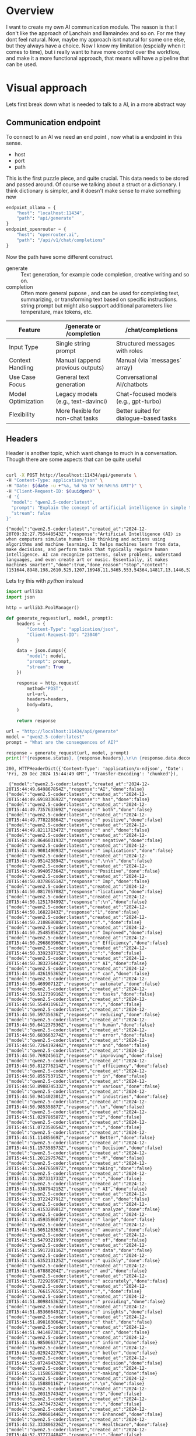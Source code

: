 * Overview

I want to create my own AI communication module. The reason is that I
don't like the approach of Lanchain and llamaindex and so on. For me
they dont feel natural. Now, maybe my approach isnt natural for some
one else, but they always have a choice. Now I know my limitation
(espcially when it comes to time), but i really want to have more
control over the workflow, and make it a more functional approach,
that means will have a pipeline that can be used.

* Visual approach

Lets first break down what is needed to talk to a AI, in a more
abstract way

** Communication endpoint
To connect to an AI we need an end point , now what is a endpoint in
this sense.
 - host
 - port
 - path

This is the first puzzle piece, and quite crucial.  This data needs to
be stored and passed around.  Of course we talking about a struct or a
dictionary.  I think dictionary is simpler, and it doesn't make sense
to make something new


#+begin_src python
  endpoint_ollama = {
      "host": "localhost:11434",
      "path": "api/generate"
  }
  endpoint_openrouter = {
      "host": "openrouter.ai",
      "path": "/api/v1/chat/completions"
  }
#+end_src

Now the path have some different construct.
  - generate :: Text generation, for example code completion, creative writing and so on.
  - completion :: Often more general pupose , and can be used for
    completing text, summarizing, or transforming text based on
    specific instructions. string prompt but might also support additional parameters like temperature, max tokens, etc.

| Feature            | /generate or /completion           | /chat/completions                      |
|--------------------+------------------------------------+----------------------------------------|
| Input Type         | Single string prompt               | Structured messages with roles         |
| Context Handling   | Manual (append previous outputs)   | Manual (via `messages` array)          |
| Use Case Focus     | General text generation            | Conversational AI/chatbots             |
| Model Optimization | Legacy models (e.g., text-davinci) | Chat-focused models (e.g., gpt-turbo)  |
| Flexibility        | More flexible for non-chat tasks   | Better suited for dialogue-based tasks |

** Headers
Header is another topic, which want change to much in a conversation.
Though there are some aspects that can be quite useful


#+NAME: curl-ollama-response
#+HEADER: :eval never-export  :results output :wrap example :exports both
#+begin_src bash :dir "/tmp/"

  curl -X POST http://localhost:11434/api/generate \
  -H "Content-Type: application/json" \
  -H "Date: $(date -u +"%a, %d %b %Y %H:%M:%S GMT")" \
  -H "Client-Request-ID: $(uuidgen)" \
  -d '{
    "model": "qwen2.5-coder:latest",
    "prompt": "Explain the concept of artificial intelligence in simple terms. be short and consice!",
    "stream": false
  }'
#+end_src

#+RESULTS: curl-ollama-response
#+begin_example
{"model":"qwen2.5-coder:latest","created_at":"2024-12-20T09:32:27.755448543Z","response":"Artificial Intelligence (AI) is when computers simulate human-like thinking and actions using algorithms and machine learning. It helps machines learn from data, make decisions, and perform tasks that typically require human intelligence. AI can recognize patterns, solve problems, understand languages, and even create art or music. Essentially, it makes machines smarter!","done":true,"done_reason":"stop","context":[151644,8948,198,2610,525,1207,16948,11,3465,553,54364,14817,13,1446,525,264,10950,17847,13,151645,198,151644,872,198,840,20772,279,7286,315,20443,11229,304,4285,3793,13,387,2805,323,1585,558,0,151645,198,151644,77091,198,9286,16488,21392,320,15469,8,374,979,18495,37453,3738,12681,7274,323,6168,1667,25185,323,5662,6832,13,1084,8609,12645,3960,504,821,11,1281,11181,11,323,2736,9079,429,11136,1373,3738,11229,13,15235,646,15282,12624,11,11625,5322,11,3535,15459,11,323,1496,1855,1947,476,4627,13,70754,11,432,3643,12645,46478,0],"total_duration":5167705170,"load_duration":2192361816,"prompt_eval_count":46,"prompt_eval_duration":100317000,"eval_count":66,"eval_duration":2831215000}
#+end_example

Lets try this with /python/ instead

#+NAME: urllib-header
#+HEADER: :results output raw :exports both :wrap example
#+begin_src python :noweb yes
  import urllib3
  import json

  http = urllib3.PoolManager()

  def generate_request(url, model, prompt):
      headers = {
          "Content-Type": "application/json",
          "Client-Request-ID": "23040"
      }

      data = json.dumps({
          "model": model,
          "prompt": prompt,
          "stream": True
      })

      response = http.request(
          method="POST",
          url=url,
          headers=headers,
          body=data,
      )

      return response

  url = "http://localhost:11434/api/generate"
  model = "qwen2.5-coder:latest"
  prompt = "What are the consequences of AI?"

  response = generate_request(url, model, prompt)
  print(f"{response.status}, {response.headers},\n\n {response.data.decode('utf-8')}")

#+end_src

#+RESULTS: urllib-header
#+begin_example
200, HTTPHeaderDict({'Content-Type': 'application/x-ndjson', 'Date': 'Fri, 20 Dec 2024 15:44:49 GMT', 'Transfer-Encoding': 'chunked'}),

 {"model":"qwen2.5-coder:latest","created_at":"2024-12-20T15:44:49.649867854Z","response":"AI","done":false}
{"model":"qwen2.5-coder:latest","created_at":"2024-12-20T15:44:49.691833692Z","response":" has","done":false}
{"model":"qwen2.5-coder:latest","created_at":"2024-12-20T15:44:49.735763369Z","response":" both","done":false}
{"model":"qwen2.5-coder:latest","created_at":"2024-12-20T15:44:49.778228864Z","response":" positive","done":false}
{"model":"qwen2.5-coder:latest","created_at":"2024-12-20T15:44:49.821171347Z","response":" and","done":false}
{"model":"qwen2.5-coder:latest","created_at":"2024-12-20T15:44:49.864603193Z","response":" negative","done":false}
{"model":"qwen2.5-coder:latest","created_at":"2024-12-20T15:44:49.908149093Z","response":" implications","done":false}
{"model":"qwen2.5-coder:latest","created_at":"2024-12-20T15:44:49.951423894Z","response":".\n\n","done":false}
{"model":"qwen2.5-coder:latest","created_at":"2024-12-20T15:44:49.994057364Z","response":"Positive","done":false}
{"model":"qwen2.5-coder:latest","created_at":"2024-12-20T15:44:50.037866514Z","response":" Imp","done":false}
{"model":"qwen2.5-coder:latest","created_at":"2024-12-20T15:44:50.081705708Z","response":"lications","done":false}
{"model":"qwen2.5-coder:latest","created_at":"2024-12-20T15:44:50.125170499Z","response":":\n","done":false}
{"model":"qwen2.5-coder:latest","created_at":"2024-12-20T15:44:50.16822843Z","response":"1","done":false}
{"model":"qwen2.5-coder:latest","created_at":"2024-12-20T15:44:50.210868088Z","response":".","done":false}
{"model":"qwen2.5-coder:latest","created_at":"2024-12-20T15:44:50.254858562Z","response":" Improved","done":false}
{"model":"qwen2.5-coder:latest","created_at":"2024-12-20T15:44:50.296863966Z","response":" Efficiency","done":false}
{"model":"qwen2.5-coder:latest","created_at":"2024-12-20T15:44:50.339238715Z","response":":","done":false}
{"model":"qwen2.5-coder:latest","created_at":"2024-12-20T15:44:50.383276442Z","response":" AI","done":false}
{"model":"qwen2.5-coder:latest","created_at":"2024-12-20T15:44:50.426195365Z","response":" can","done":false}
{"model":"qwen2.5-coder:latest","created_at":"2024-12-20T15:44:50.46990712Z","response":" automate","done":false}
{"model":"qwen2.5-coder:latest","created_at":"2024-12-20T15:44:50.512739916Z","response":" tasks","done":false}
{"model":"qwen2.5-coder:latest","created_at":"2024-12-20T15:44:50.554911961Z","response":",","done":false}
{"model":"qwen2.5-coder:latest","created_at":"2024-12-20T15:44:50.59735636Z","response":" reducing","done":false}
{"model":"qwen2.5-coder:latest","created_at":"2024-12-20T15:44:50.641237536Z","response":" human","done":false}
{"model":"qwen2.5-coder:latest","created_at":"2024-12-20T15:44:50.683663274Z","response":" error","done":false}
{"model":"qwen2.5-coder:latest","created_at":"2024-12-20T15:44:50.726419244Z","response":" and","done":false}
{"model":"qwen2.5-coder:latest","created_at":"2024-12-20T15:44:50.76924561Z","response":" improving","done":false}
{"model":"qwen2.5-coder:latest","created_at":"2024-12-20T15:44:50.812776214Z","response":" efficiency","done":false}
{"model":"qwen2.5-coder:latest","created_at":"2024-12-20T15:44:50.855753715Z","response":" in","done":false}
{"model":"qwen2.5-coder:latest","created_at":"2024-12-20T15:44:50.898874533Z","response":" various","done":false}
{"model":"qwen2.5-coder:latest","created_at":"2024-12-20T15:44:50.941402301Z","response":" industries","done":false}
{"model":"qwen2.5-coder:latest","created_at":"2024-12-20T15:44:50.98535887Z","response":".\n","done":false}
{"model":"qwen2.5-coder:latest","created_at":"2024-12-20T15:44:51.029786587Z","response":"2","done":false}
{"model":"qwen2.5-coder:latest","created_at":"2024-12-20T15:44:51.072358054Z","response":".","done":false}
{"model":"qwen2.5-coder:latest","created_at":"2024-12-20T15:44:51.11485669Z","response":" Better","done":false}
{"model":"qwen2.5-coder:latest","created_at":"2024-12-20T15:44:51.157358573Z","response":" Decision","done":false}
{"model":"qwen2.5-coder:latest","created_at":"2024-12-20T15:44:51.201297576Z","response":"-M","done":false}
{"model":"qwen2.5-coder:latest","created_at":"2024-12-20T15:44:51.244765897Z","response":"aking","done":false}
{"model":"qwen2.5-coder:latest","created_at":"2024-12-20T15:44:51.287331733Z","response":":","done":false}
{"model":"qwen2.5-coder:latest","created_at":"2024-12-20T15:44:51.330794215Z","response":" AI","done":false}
{"model":"qwen2.5-coder:latest","created_at":"2024-12-20T15:44:51.372242791Z","response":" can","done":false}
{"model":"qwen2.5-coder:latest","created_at":"2024-12-20T15:44:51.415328981Z","response":" analyze","done":false}
{"model":"qwen2.5-coder:latest","created_at":"2024-12-20T15:44:51.459358607Z","response":" large","done":false}
{"model":"qwen2.5-coder:latest","created_at":"2024-12-20T15:44:51.505126363Z","response":" amounts","done":false}
{"model":"qwen2.5-coder:latest","created_at":"2024-12-20T15:44:51.547932199Z","response":" of","done":false}
{"model":"qwen2.5-coder:latest","created_at":"2024-12-20T15:44:51.591720116Z","response":" data","done":false}
{"model":"qwen2.5-coder:latest","created_at":"2024-12-20T15:44:51.635213125Z","response":" quickly","done":false}
{"model":"qwen2.5-coder:latest","created_at":"2024-12-20T15:44:51.67888204Z","response":" and","done":false}
{"model":"qwen2.5-coder:latest","created_at":"2024-12-20T15:44:51.722926967Z","response":" accurately","done":false}
{"model":"qwen2.5-coder:latest","created_at":"2024-12-20T15:44:51.766157655Z","response":",","done":false}
{"model":"qwen2.5-coder:latest","created_at":"2024-12-20T15:44:51.809846363Z","response":" providing","done":false}
{"model":"qwen2.5-coder:latest","created_at":"2024-12-20T15:44:51.853666491Z","response":" insights","done":false}
{"model":"qwen2.5-coder:latest","created_at":"2024-12-20T15:44:51.898163064Z","response":" that","done":false}
{"model":"qwen2.5-coder:latest","created_at":"2024-12-20T15:44:51.941487301Z","response":" can","done":false}
{"model":"qwen2.5-coder:latest","created_at":"2024-12-20T15:44:51.985066371Z","response":" inform","done":false}
{"model":"qwen2.5-coder:latest","created_at":"2024-12-20T15:44:52.029242279Z","response":" better","done":false}
{"model":"qwen2.5-coder:latest","created_at":"2024-12-20T15:44:52.072494326Z","response":" decision","done":false}
{"model":"qwen2.5-coder:latest","created_at":"2024-12-20T15:44:52.115865208Z","response":"-making","done":false}
{"model":"qwen2.5-coder:latest","created_at":"2024-12-20T15:44:52.15880116Z","response":".\n","done":false}
{"model":"qwen2.5-coder:latest","created_at":"2024-12-20T15:44:52.203157434Z","response":"3","done":false}
{"model":"qwen2.5-coder:latest","created_at":"2024-12-20T15:44:52.247347324Z","response":".","done":false}
{"model":"qwen2.5-coder:latest","created_at":"2024-12-20T15:44:52.290681446Z","response":" Enhanced","done":false}
{"model":"qwen2.5-coder:latest","created_at":"2024-12-20T15:44:52.333806226Z","response":" Healthcare","done":false}
{"model":"qwen2.5-coder:latest","created_at":"2024-12-20T15:44:52.377774484Z","response":":","done":false}
{"model":"qwen2.5-coder:latest","created_at":"2024-12-20T15:44:52.421307888Z","response":" AI","done":false}
{"model":"qwen2.5-coder:latest","created_at":"2024-12-20T15:44:52.4642911Z","response":" can","done":false}
{"model":"qwen2.5-coder:latest","created_at":"2024-12-20T15:44:52.50720968Z","response":" help","done":false}
{"model":"qwen2.5-coder:latest","created_at":"2024-12-20T15:44:52.550502825Z","response":" doctors","done":false}
{"model":"qwen2.5-coder:latest","created_at":"2024-12-20T15:44:52.593694708Z","response":" diagnose","done":false}
{"model":"qwen2.5-coder:latest","created_at":"2024-12-20T15:44:52.636784108Z","response":" diseases","done":false}
{"model":"qwen2.5-coder:latest","created_at":"2024-12-20T15:44:52.679640822Z","response":" more","done":false}
{"model":"qwen2.5-coder:latest","created_at":"2024-12-20T15:44:52.723676367Z","response":" accurately","done":false}
{"model":"qwen2.5-coder:latest","created_at":"2024-12-20T15:44:52.767419316Z","response":",","done":false}
{"model":"qwen2.5-coder:latest","created_at":"2024-12-20T15:44:52.811306438Z","response":" improve","done":false}
{"model":"qwen2.5-coder:latest","created_at":"2024-12-20T15:44:52.854851642Z","response":" patient","done":false}
{"model":"qwen2.5-coder:latest","created_at":"2024-12-20T15:44:52.898426704Z","response":" care","done":false}
{"model":"qwen2.5-coder:latest","created_at":"2024-12-20T15:44:52.94155133Z","response":",","done":false}
{"model":"qwen2.5-coder:latest","created_at":"2024-12-20T15:44:52.984257659Z","response":" and","done":false}
{"model":"qwen2.5-coder:latest","created_at":"2024-12-20T15:44:53.027211701Z","response":" develop","done":false}
{"model":"qwen2.5-coder:latest","created_at":"2024-12-20T15:44:53.070371147Z","response":" new","done":false}
{"model":"qwen2.5-coder:latest","created_at":"2024-12-20T15:44:53.113104745Z","response":" treatments","done":false}
{"model":"qwen2.5-coder:latest","created_at":"2024-12-20T15:44:53.155502435Z","response":".\n","done":false}
{"model":"qwen2.5-coder:latest","created_at":"2024-12-20T15:44:53.198324426Z","response":"4","done":false}
{"model":"qwen2.5-coder:latest","created_at":"2024-12-20T15:44:53.242212111Z","response":".","done":false}
{"model":"qwen2.5-coder:latest","created_at":"2024-12-20T15:44:53.286168873Z","response":" Personal","done":false}
{"model":"qwen2.5-coder:latest","created_at":"2024-12-20T15:44:53.328821172Z","response":"ization","done":false}
{"model":"qwen2.5-coder:latest","created_at":"2024-12-20T15:44:53.372268256Z","response":":","done":false}
{"model":"qwen2.5-coder:latest","created_at":"2024-12-20T15:44:53.41580397Z","response":" AI","done":false}
{"model":"qwen2.5-coder:latest","created_at":"2024-12-20T15:44:53.458318255Z","response":" can","done":false}
{"model":"qwen2.5-coder:latest","created_at":"2024-12-20T15:44:53.500160021Z","response":" personalize","done":false}
{"model":"qwen2.5-coder:latest","created_at":"2024-12-20T15:44:53.543572825Z","response":" experiences","done":false}
{"model":"qwen2.5-coder:latest","created_at":"2024-12-20T15:44:53.587228695Z","response":" for","done":false}
{"model":"qwen2.5-coder:latest","created_at":"2024-12-20T15:44:53.631357122Z","response":" individuals","done":false}
{"model":"qwen2.5-coder:latest","created_at":"2024-12-20T15:44:53.673785519Z","response":",","done":false}
{"model":"qwen2.5-coder:latest","created_at":"2024-12-20T15:44:53.716550382Z","response":" such","done":false}
{"model":"qwen2.5-coder:latest","created_at":"2024-12-20T15:44:53.759073575Z","response":" as","done":false}
{"model":"qwen2.5-coder:latest","created_at":"2024-12-20T15:44:53.802802191Z","response":" recommending","done":false}
{"model":"qwen2.5-coder:latest","created_at":"2024-12-20T15:44:53.846078719Z","response":" products","done":false}
{"model":"qwen2.5-coder:latest","created_at":"2024-12-20T15:44:53.889614436Z","response":" or","done":false}
{"model":"qwen2.5-coder:latest","created_at":"2024-12-20T15:44:53.932993314Z","response":" services","done":false}
{"model":"qwen2.5-coder:latest","created_at":"2024-12-20T15:44:53.975698652Z","response":" based","done":false}
{"model":"qwen2.5-coder:latest","created_at":"2024-12-20T15:44:54.018979444Z","response":" on","done":false}
{"model":"qwen2.5-coder:latest","created_at":"2024-12-20T15:44:54.062690209Z","response":" their","done":false}
{"model":"qwen2.5-coder:latest","created_at":"2024-12-20T15:44:54.105562114Z","response":" preferences","done":false}
{"model":"qwen2.5-coder:latest","created_at":"2024-12-20T15:44:54.149366191Z","response":".\n\n","done":false}
{"model":"qwen2.5-coder:latest","created_at":"2024-12-20T15:44:54.192435142Z","response":"Negative","done":false}
{"model":"qwen2.5-coder:latest","created_at":"2024-12-20T15:44:54.234517274Z","response":" Imp","done":false}
{"model":"qwen2.5-coder:latest","created_at":"2024-12-20T15:44:54.278046076Z","response":"lications","done":false}
{"model":"qwen2.5-coder:latest","created_at":"2024-12-20T15:44:54.321349574Z","response":":\n","done":false}
{"model":"qwen2.5-coder:latest","created_at":"2024-12-20T15:44:54.36386919Z","response":"1","done":false}
{"model":"qwen2.5-coder:latest","created_at":"2024-12-20T15:44:54.40732029Z","response":".","done":false}
{"model":"qwen2.5-coder:latest","created_at":"2024-12-20T15:44:54.450289305Z","response":" Job","done":false}
{"model":"qwen2.5-coder:latest","created_at":"2024-12-20T15:44:54.493830342Z","response":" Loss","done":false}
{"model":"qwen2.5-coder:latest","created_at":"2024-12-20T15:44:54.537410005Z","response":"es","done":false}
{"model":"qwen2.5-coder:latest","created_at":"2024-12-20T15:44:54.581644163Z","response":":","done":false}
{"model":"qwen2.5-coder:latest","created_at":"2024-12-20T15:44:54.625712465Z","response":" Automation","done":false}
{"model":"qwen2.5-coder:latest","created_at":"2024-12-20T15:44:54.668752758Z","response":" could","done":false}
{"model":"qwen2.5-coder:latest","created_at":"2024-12-20T15:44:54.710404745Z","response":" lead","done":false}
{"model":"qwen2.5-coder:latest","created_at":"2024-12-20T15:44:54.75364026Z","response":" to","done":false}
{"model":"qwen2.5-coder:latest","created_at":"2024-12-20T15:44:54.796044422Z","response":" job","done":false}
{"model":"qwen2.5-coder:latest","created_at":"2024-12-20T15:44:54.83951495Z","response":" losses","done":false}
{"model":"qwen2.5-coder:latest","created_at":"2024-12-20T15:44:54.883561654Z","response":" in","done":false}
{"model":"qwen2.5-coder:latest","created_at":"2024-12-20T15:44:54.926738489Z","response":" industries","done":false}
{"model":"qwen2.5-coder:latest","created_at":"2024-12-20T15:44:54.969984637Z","response":" that","done":false}
{"model":"qwen2.5-coder:latest","created_at":"2024-12-20T15:44:55.012213156Z","response":" are","done":false}
{"model":"qwen2.5-coder:latest","created_at":"2024-12-20T15:44:55.055794225Z","response":" heavily","done":false}
{"model":"qwen2.5-coder:latest","created_at":"2024-12-20T15:44:55.097794867Z","response":" reliant","done":false}
{"model":"qwen2.5-coder:latest","created_at":"2024-12-20T15:44:55.141118696Z","response":" on","done":false}
{"model":"qwen2.5-coder:latest","created_at":"2024-12-20T15:44:55.184799232Z","response":" human","done":false}
{"model":"qwen2.5-coder:latest","created_at":"2024-12-20T15:44:55.228483782Z","response":" labor","done":false}
{"model":"qwen2.5-coder:latest","created_at":"2024-12-20T15:44:55.27194768Z","response":".\n","done":false}
{"model":"qwen2.5-coder:latest","created_at":"2024-12-20T15:44:55.315209636Z","response":"2","done":false}
{"model":"qwen2.5-coder:latest","created_at":"2024-12-20T15:44:55.359149764Z","response":".","done":false}
{"model":"qwen2.5-coder:latest","created_at":"2024-12-20T15:44:55.403341761Z","response":" Privacy","done":false}
{"model":"qwen2.5-coder:latest","created_at":"2024-12-20T15:44:55.445992489Z","response":" Concern","done":false}
{"model":"qwen2.5-coder:latest","created_at":"2024-12-20T15:44:55.4901705Z","response":"s","done":false}
{"model":"qwen2.5-coder:latest","created_at":"2024-12-20T15:44:55.533861815Z","response":":","done":false}
{"model":"qwen2.5-coder:latest","created_at":"2024-12-20T15:44:55.577794835Z","response":" The","done":false}
{"model":"qwen2.5-coder:latest","created_at":"2024-12-20T15:44:55.621967766Z","response":" use","done":false}
{"model":"qwen2.5-coder:latest","created_at":"2024-12-20T15:44:55.665317395Z","response":" of","done":false}
{"model":"qwen2.5-coder:latest","created_at":"2024-12-20T15:44:55.708358218Z","response":" AI","done":false}
{"model":"qwen2.5-coder:latest","created_at":"2024-12-20T15:44:55.751382435Z","response":" involves","done":false}
{"model":"qwen2.5-coder:latest","created_at":"2024-12-20T15:44:55.795199952Z","response":" collecting","done":false}
{"model":"qwen2.5-coder:latest","created_at":"2024-12-20T15:44:55.839025976Z","response":" and","done":false}
{"model":"qwen2.5-coder:latest","created_at":"2024-12-20T15:44:55.882989337Z","response":" processing","done":false}
{"model":"qwen2.5-coder:latest","created_at":"2024-12-20T15:44:55.926333402Z","response":" large","done":false}
{"model":"qwen2.5-coder:latest","created_at":"2024-12-20T15:44:55.969204647Z","response":" amounts","done":false}
{"model":"qwen2.5-coder:latest","created_at":"2024-12-20T15:44:56.01424439Z","response":" of","done":false}
{"model":"qwen2.5-coder:latest","created_at":"2024-12-20T15:44:56.056864471Z","response":" data","done":false}
{"model":"qwen2.5-coder:latest","created_at":"2024-12-20T15:44:56.100458594Z","response":",","done":false}
{"model":"qwen2.5-coder:latest","created_at":"2024-12-20T15:44:56.145169664Z","response":" which","done":false}
{"model":"qwen2.5-coder:latest","created_at":"2024-12-20T15:44:56.18961427Z","response":" raises","done":false}
{"model":"qwen2.5-coder:latest","created_at":"2024-12-20T15:44:56.23285911Z","response":" privacy","done":false}
{"model":"qwen2.5-coder:latest","created_at":"2024-12-20T15:44:56.275501291Z","response":" concerns","done":false}
{"model":"qwen2.5-coder:latest","created_at":"2024-12-20T15:44:56.31961471Z","response":".\n","done":false}
{"model":"qwen2.5-coder:latest","created_at":"2024-12-20T15:44:56.363925124Z","response":"3","done":false}
{"model":"qwen2.5-coder:latest","created_at":"2024-12-20T15:44:56.408059385Z","response":".","done":false}
{"model":"qwen2.5-coder:latest","created_at":"2024-12-20T15:44:56.451526429Z","response":" Bias","done":false}
{"model":"qwen2.5-coder:latest","created_at":"2024-12-20T15:44:56.495227765Z","response":":","done":false}
{"model":"qwen2.5-coder:latest","created_at":"2024-12-20T15:44:56.53889327Z","response":" If","done":false}
{"model":"qwen2.5-coder:latest","created_at":"2024-12-20T15:44:56.582741438Z","response":" AI","done":false}
{"model":"qwen2.5-coder:latest","created_at":"2024-12-20T15:44:56.626550568Z","response":" systems","done":false}
{"model":"qwen2.5-coder:latest","created_at":"2024-12-20T15:44:56.670427058Z","response":" are","done":false}
{"model":"qwen2.5-coder:latest","created_at":"2024-12-20T15:44:56.715024409Z","response":" trained","done":false}
{"model":"qwen2.5-coder:latest","created_at":"2024-12-20T15:44:56.759499033Z","response":" on","done":false}
{"model":"qwen2.5-coder:latest","created_at":"2024-12-20T15:44:56.803704667Z","response":" biased","done":false}
{"model":"qwen2.5-coder:latest","created_at":"2024-12-20T15:44:56.845753705Z","response":" data","done":false}
{"model":"qwen2.5-coder:latest","created_at":"2024-12-20T15:44:56.889901547Z","response":" or","done":false}
{"model":"qwen2.5-coder:latest","created_at":"2024-12-20T15:44:56.932397552Z","response":" designed","done":false}
{"model":"qwen2.5-coder:latest","created_at":"2024-12-20T15:44:56.975050322Z","response":" with","done":false}
{"model":"qwen2.5-coder:latest","created_at":"2024-12-20T15:44:57.018819746Z","response":" biases","done":false}
{"model":"qwen2.5-coder:latest","created_at":"2024-12-20T15:44:57.062327438Z","response":",","done":false}
{"model":"qwen2.5-coder:latest","created_at":"2024-12-20T15:44:57.106896584Z","response":" they","done":false}
{"model":"qwen2.5-coder:latest","created_at":"2024-12-20T15:44:57.150789653Z","response":" can","done":false}
{"model":"qwen2.5-coder:latest","created_at":"2024-12-20T15:44:57.194036257Z","response":" perpet","done":false}
{"model":"qwen2.5-coder:latest","created_at":"2024-12-20T15:44:57.23762232Z","response":"uate","done":false}
{"model":"qwen2.5-coder:latest","created_at":"2024-12-20T15:44:57.281128273Z","response":" and","done":false}
{"model":"qwen2.5-coder:latest","created_at":"2024-12-20T15:44:57.324742867Z","response":" even","done":false}
{"model":"qwen2.5-coder:latest","created_at":"2024-12-20T15:44:57.370962424Z","response":" amplify","done":false}
{"model":"qwen2.5-coder:latest","created_at":"2024-12-20T15:44:57.414446738Z","response":" existing","done":false}
{"model":"qwen2.5-coder:latest","created_at":"2024-12-20T15:44:57.457310486Z","response":" inequalities","done":false}
{"model":"qwen2.5-coder:latest","created_at":"2024-12-20T15:44:57.500541758Z","response":".\n","done":false}
{"model":"qwen2.5-coder:latest","created_at":"2024-12-20T15:44:57.544805368Z","response":"4","done":false}
{"model":"qwen2.5-coder:latest","created_at":"2024-12-20T15:44:57.58841268Z","response":".","done":false}
{"model":"qwen2.5-coder:latest","created_at":"2024-12-20T15:44:57.630732619Z","response":" Security","done":false}
{"model":"qwen2.5-coder:latest","created_at":"2024-12-20T15:44:57.673484102Z","response":" Ris","done":false}
{"model":"qwen2.5-coder:latest","created_at":"2024-12-20T15:44:57.716244778Z","response":"ks","done":false}
{"model":"qwen2.5-coder:latest","created_at":"2024-12-20T15:44:57.759626668Z","response":":","done":false}
{"model":"qwen2.5-coder:latest","created_at":"2024-12-20T15:44:57.802744265Z","response":" As","done":false}
{"model":"qwen2.5-coder:latest","created_at":"2024-12-20T15:44:57.846343704Z","response":" AI","done":false}
{"model":"qwen2.5-coder:latest","created_at":"2024-12-20T15:44:57.889794855Z","response":" becomes","done":false}
{"model":"qwen2.5-coder:latest","created_at":"2024-12-20T15:44:57.933033509Z","response":" more","done":false}
{"model":"qwen2.5-coder:latest","created_at":"2024-12-20T15:44:57.976942553Z","response":" integrated","done":false}
{"model":"qwen2.5-coder:latest","created_at":"2024-12-20T15:44:58.02108403Z","response":" into","done":false}
{"model":"qwen2.5-coder:latest","created_at":"2024-12-20T15:44:58.064815133Z","response":" our","done":false}
{"model":"qwen2.5-coder:latest","created_at":"2024-12-20T15:44:58.108859615Z","response":" daily","done":false}
{"model":"qwen2.5-coder:latest","created_at":"2024-12-20T15:44:58.152820942Z","response":" lives","done":false}
{"model":"qwen2.5-coder:latest","created_at":"2024-12-20T15:44:58.197441645Z","response":",","done":false}
{"model":"qwen2.5-coder:latest","created_at":"2024-12-20T15:44:58.242474832Z","response":" there","done":false}
{"model":"qwen2.5-coder:latest","created_at":"2024-12-20T15:44:58.286958495Z","response":" is","done":false}
{"model":"qwen2.5-coder:latest","created_at":"2024-12-20T15:44:58.331154406Z","response":" a","done":false}
{"model":"qwen2.5-coder:latest","created_at":"2024-12-20T15:44:58.375421259Z","response":" risk","done":false}
{"model":"qwen2.5-coder:latest","created_at":"2024-12-20T15:44:58.420351261Z","response":" that","done":false}
{"model":"qwen2.5-coder:latest","created_at":"2024-12-20T15:44:58.465065497Z","response":" it","done":false}
{"model":"qwen2.5-coder:latest","created_at":"2024-12-20T15:44:58.509184053Z","response":" could","done":false}
{"model":"qwen2.5-coder:latest","created_at":"2024-12-20T15:44:58.552799053Z","response":" be","done":false}
{"model":"qwen2.5-coder:latest","created_at":"2024-12-20T15:44:58.595704746Z","response":" hacked","done":false}
{"model":"qwen2.5-coder:latest","created_at":"2024-12-20T15:44:58.639798653Z","response":" or","done":false}
{"model":"qwen2.5-coder:latest","created_at":"2024-12-20T15:44:58.682607166Z","response":" used","done":false}
{"model":"qwen2.5-coder:latest","created_at":"2024-12-20T15:44:58.725883798Z","response":" malicious","done":false}
{"model":"qwen2.5-coder:latest","created_at":"2024-12-20T15:44:58.769152239Z","response":"ly","done":false}
{"model":"qwen2.5-coder:latest","created_at":"2024-12-20T15:44:58.813435559Z","response":".\n\n","done":false}
{"model":"qwen2.5-coder:latest","created_at":"2024-12-20T15:44:58.857438946Z","response":"It","done":false}
{"model":"qwen2.5-coder:latest","created_at":"2024-12-20T15:44:58.901834207Z","response":"'s","done":false}
{"model":"qwen2.5-coder:latest","created_at":"2024-12-20T15:44:58.945658698Z","response":" important","done":false}
{"model":"qwen2.5-coder:latest","created_at":"2024-12-20T15:44:58.988755086Z","response":" to","done":false}
{"model":"qwen2.5-coder:latest","created_at":"2024-12-20T15:44:59.032826006Z","response":" carefully","done":false}
{"model":"qwen2.5-coder:latest","created_at":"2024-12-20T15:44:59.076993666Z","response":" consider","done":false}
{"model":"qwen2.5-coder:latest","created_at":"2024-12-20T15:44:59.120702992Z","response":" the","done":false}
{"model":"qwen2.5-coder:latest","created_at":"2024-12-20T15:44:59.163891933Z","response":" potential","done":false}
{"model":"qwen2.5-coder:latest","created_at":"2024-12-20T15:44:59.207591603Z","response":" consequences","done":false}
{"model":"qwen2.5-coder:latest","created_at":"2024-12-20T15:44:59.250970905Z","response":" of","done":false}
{"model":"qwen2.5-coder:latest","created_at":"2024-12-20T15:44:59.29419844Z","response":" AI","done":false}
{"model":"qwen2.5-coder:latest","created_at":"2024-12-20T15:44:59.338617391Z","response":" and","done":false}
{"model":"qwen2.5-coder:latest","created_at":"2024-12-20T15:44:59.381225621Z","response":" work","done":false}
{"model":"qwen2.5-coder:latest","created_at":"2024-12-20T15:44:59.423825767Z","response":" to","done":false}
{"model":"qwen2.5-coder:latest","created_at":"2024-12-20T15:44:59.466870266Z","response":" mitigate","done":false}
{"model":"qwen2.5-coder:latest","created_at":"2024-12-20T15:44:59.509842351Z","response":" any","done":false}
{"model":"qwen2.5-coder:latest","created_at":"2024-12-20T15:44:59.553690578Z","response":" negative","done":false}
{"model":"qwen2.5-coder:latest","created_at":"2024-12-20T15:44:59.596777567Z","response":" impacts","done":false}
{"model":"qwen2.5-coder:latest","created_at":"2024-12-20T15:44:59.641542418Z","response":" while","done":false}
{"model":"qwen2.5-coder:latest","created_at":"2024-12-20T15:44:59.685202617Z","response":" leveraging","done":false}
{"model":"qwen2.5-coder:latest","created_at":"2024-12-20T15:44:59.728611186Z","response":" its","done":false}
{"model":"qwen2.5-coder:latest","created_at":"2024-12-20T15:44:59.771144397Z","response":" benefits","done":false}
{"model":"qwen2.5-coder:latest","created_at":"2024-12-20T15:44:59.8151526Z","response":".","done":false}
{"model":"qwen2.5-coder:latest","created_at":"2024-12-20T15:44:59.857800359Z","response":"","done":true,"done_reason":"stop","context":[151644,8948,198,2610,525,1207,16948,11,3465,553,54364,14817,13,1446,525,264,10950,17847,13,151645,198,151644,872,198,3838,525,279,15917,315,15235,30,151645,198,151644,77091,198,15469,702,2176,6785,323,8225,24154,382,35490,14390,10709,510,16,13,58123,66567,25,15235,646,68611,9079,11,17719,3738,1465,323,18392,15024,304,5257,19102,624,17,13,23434,40425,5251,1765,25,15235,646,23643,3460,14713,315,821,6157,323,29257,11,8241,25709,429,646,6051,2664,5480,27746,624,18,13,61449,38335,25,15235,646,1492,16026,57581,18808,803,29257,11,7269,8720,2453,11,323,2225,501,22183,624,19,13,19207,2022,25,15235,646,80838,11449,369,7775,11,1741,438,64674,3871,476,3516,3118,389,862,19322,382,38489,14390,10709,510,16,13,12011,24704,288,25,53778,1410,2990,311,2618,17683,304,19102,429,525,16916,88127,389,3738,9327,624,17,13,18874,51247,82,25,576,990,315,15235,17601,25895,323,8692,3460,14713,315,821,11,892,24886,12345,10520,624,18,13,82990,25,1416,15235,5942,525,16176,389,47661,821,476,6188,448,49083,11,807,646,21585,6292,323,1496,96068,6350,92234,624,19,13,8234,53363,2787,25,1634,15235,9044,803,18250,1119,1039,7298,6305,11,1052,374,264,5214,429,432,1410,387,46839,476,1483,38170,398,382,2132,594,2989,311,15516,2908,279,4650,15917,315,15235,323,975,311,49360,894,8225,24905,1393,76482,1181,7567,13],"total_duration":10316687691,"load_duration":12720446,"prompt_eval_count":36,"prompt_eval_duration":53454000,"eval_count":236,"eval_duration":10207910000}

#+end_example

** Streaming
Its one thing to read everything into a buffer and then output it, its another to take care of the stream.

(setq python-shell-unbuffered "python -u")
#+NAME: urllib-header-stream
#+HEADER: :results output raw :exports both :wrap example
#+begin_src python :noweb yes
  import urllib3
  import json

  http = urllib3.PoolManager()


  headers = {
      "Content-Type": "application/json",
      "Client-Request-ID": "23040"
  }

  data = json.dumps({
      "model": "qwen2.5-coder:latest",
      "prompt": "What are the consequences of AI?",
      "stream": True
  })

  response = http.request(
      method="POST",
      url="http://localhost:11434/api/generate",
      headers=headers,
      body=data,
      preload_content=False
  )

  for chunk in response.stream():
    chunk_data = chunk.decode('utf-8')
    try:
        json_response = json.loads(chunk_data)
        if 'response' in json_response:
            print(json_response['response'], end='', flush=True)
    except json.JSONDecodeError:
        pass


  response.release_conn()
#+end_src

#+RESULTS: urllib-header-stream
#+begin_example
AI can have both positive and negative consequences depending on how it is developed and used.

Positive consequences of AI include:

1. Improved efficiency: AI can automate routine tasks, reducing the need for human labor and increasing productivity.
2. Increased accuracy: AI algorithms can process large amounts of data quickly and accurately, leading to better decision-making.
3. Enhanced safety: AI can be used in various industries such as healthcare, transportation, and security to improve safety standards.
4. Personalization: AI can analyze user behavior and preferences, allowing businesses to provide personalized experiences and products.

Negative consequences of AI include:

1. Job displacement: Automation and efficiency gains can lead to job loss and economic disruption, particularly for workers in industries that rely heavily on manual labor.
2. Bias and discrimination: AI systems can perpetuate existing biases and discriminative practices if the data they are trained on is not diverse or representative.
3. Privacy concerns: AI technologies such as facial recognition and surveillance can raise privacy concerns and lead to increased surveillance of individuals.
4. Security risks: AI can be used for malicious purposes, such as cyber attacks and identity theft.

It's important to carefully consider the potential consequences of AI and work towards responsible development and deployment of these technologies to maximize their benefits while mitigating any negative impacts.
#+end_example


* Resources
[[https://github.com/ollama/ollama/blob/main/docs/api.md][Ollama API]]
[[https://openrouter.ai/docs/requests][openrouter API]]
